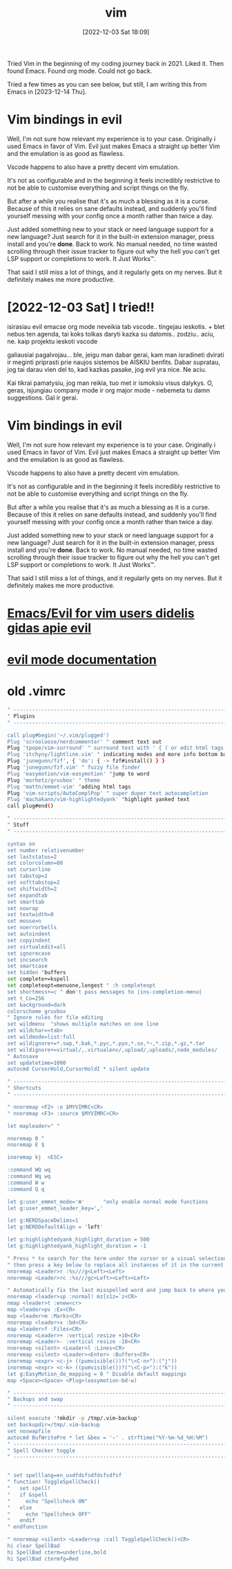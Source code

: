 #+title:      vim
#+date:       [2022-12-03 Sat 18:09]
#+filetags:   :vim:
#+identifier: 20231125T180911

Tried Vim in the beginning of my coding journey back in 2021. Liked it. Then
found Emacs. Found org mode. Could not go back.

Tried a few times as you can see below, but still, I am writing this from Emacs
in [2023-12-14 Thu].

* Vim bindings in evil

Well, I'm not sure how relevant my experience is to your case.
Originally i used Emacs in favor of Vim. Evil just makes Emacs a
straight up better Vim and the emulation is as good as flawless.

Vscode happens to also have a pretty decent vim emulation.

It's not as configurable and in the beginning it feels incredibly
restrictive to not be able to customise everything and script things
on the fly.

But after a while you realise that it's as much a blessing as it is a
curse. Because of this it relies on sane defaults instead, and
suddenly you'll find yourself messing with your config once a month
rather than twice a day.

Just added something new to your stack or need language support for a
new language? Just search for it in the built-in extension manager,
press install and you're *done*. Back to work. No manual needed, no time
wasted scrolling through their issue tracker to figure out why the
hell you can't get LSP support or completions to work. It Just Works™.

That said I still miss a lot of things, and it regularly gets on my
nerves. But it definitely makes me more productive.
* [2022-12-03 Sat] I tried!!

isirasiau evil emacse
org mode neveikia tab vscode.. tingejau ieskotis. + blet nebus ten
agenda, tai koks tolkas daryti kazka su datomis.. zodziu.. aciu, ne.
kaip projektu ieskoti vscode

galiausiai pagalvojau... ble, jeigu man dabar gerai, kam man
isradineti dvirati ir meginti priprasti prie naujos sistemos be AISKIU
benfits. Dabar supratau, jog tai darau vien del to, kad kazkas pasake,
jog evil yra nice. Ne aciu.

Kai tikrai pamatysiu, jog man reikia, tuo met ir ismoksiu visus
dalykys. O, geras, isjungiau company mode ir org major mode - nebemeta
tu damn suggestions. Gal ir gerai.
* Vim bindings in evil

Well, I'm not sure how relevant my experience is to your case.
Originally i used Emacs in favor of Vim. Evil just makes Emacs a
straight up better Vim and the emulation is as good as flawless.

Vscode happens to also have a pretty decent vim emulation.

It's not as configurable and in the beginning it feels incredibly
restrictive to not be able to customise everything and script things
on the fly.

But after a while you realise that it's as much a blessing as it is a
curse. Because of this it relies on sane defaults instead, and
suddenly you'll find yourself messing with your config once a month
rather than twice a day.

Just added something new to your stack or need language support for a
new language? Just search for it in the built-in extension manager,
press install and you're *done*. Back to work. No manual needed, no time
wasted scrolling through their issue tracker to figure out why the
hell you can't get LSP support or completions to work. It Just Works™.

That said I still miss a lot of things, and it regularly gets on my
nerves. But it definitely makes me more productive.
* [[https://github.com/noctuid/evil-guide][Emacs/Evil for vim users didelis gidas apie evil]]
* [[https://evil.readthedocs.io/en/latest/overview.html][evil mode documentation]]
* old .vimrc

#+begin_src bash
" -----------------------------------------------------------------------------
" Plugins
" -----------------------------------------------------------------------------

call plug#begin('~/.vim/plugged')
Plug 'scrooloose/nerdcommenter' " comment text out
Plug 'tpope/vim-surround' " surround text with ' { ( or edit html tags
Plug 'itchyny/lightline.vim' " indicating modes and more info bottom bar
Plug 'junegunn/fzf', { 'do': { -> fzf#install() } }
Plug 'junegunn/fzf.vim' " fuzzy file finder
Plug 'easymotion/vim-easymotion' "jump to word
Plug 'morhetz/gruvbox' " theme
Plug 'mattn/emmet-vim' "adding html tags
Plug 'vim-scripts/AutoComplPop' " super duper text autocompletion
Plug 'machakann/vim-highlightedyank' "highlight yanked text
call plug#end()

" -----------------------------------------------------------------------------
" Stuff
" -----------------------------------------------------------------------------

syntax on
set number relativenumber
set laststatus=2
set colorcolumn=80
set cursorline
set tabstop=2
set softtabstop=2
set shiftwidth=2
set expandtab
set smarttab
set nowrap
set textwidth=0
set mouse=n
set noerrorbells
set autoindent
set copyindent
set virtualedit=all
set ignorecase
set incsearch
set smartcase
set hidden "buffers
set complete+=kspell
set completeopt=menuone,longest " :h completeopt
set shortmess+=c " don't pass messages to |ins-completion-menu|
set t_Co=256
set background=dark
colorscheme gruvbox
" Ignore rules for file editing
set wildmenu  "shows multiple matches on one line
set wildchar=<tab>
set wildmode=list:full
set wildignore+=*.swp,*.bak,*.pyc,*.pyo,*.so,*~,*.zip,*.gz,*.tar
set wildignore+=virtual/,.virtualenv/,upload/,uploads/,node_modules/
" Autosave
set updatetime=1000
autocmd CursorHold,CursorHoldI * silent update

" -----------------------------------------------------------------------------
" Shortcuts
" -----------------------------------------------------------------------------

" nnoremap <F2> :e $MYVIMRC<CR>
" nnoremap <F3> :source $MYVIMRC<CR>

let mapleader=" "

nnoremap B ^
nnoremap E $

inoremap kj  <ESC>

:command WQ wq
:command Wq wq
:command W w
:command Q q

let g:user_emmet_mode='n'      "only enable normal mode functions
let g:user_emmet_leader_key=','

let g:NERDSpaceDelims=1
let g:NERDDefaultAlign = 'left'

let g:highlightedyank_highlight_duration = 500
let g:highlightedyank_highlight_duration = -1

" Press * to search for the term under the cursor or a visual selection and
" then press a key below to replace all instances of it in the current file.
nnoremap <Leader>r :%s///g<Left><Left>
nnoremap <Leader>rc :%s///gc<Left><Left><Left>

" Automatically fix the last misspelled word and jump back to where you were.
nnoremap <leader>sp :normal! mz[s1z=`z<CR>
nmap <leader>t :enew<cr>
map <leader>pv :Ex<CR>
map <leader>m :Marks<CR>
nnoremap <leader>x :bd<CR>
map <leader>f :Files<CR>
nnoremap <Leader>+ :vertical resize +10<CR>
nnoremap <Leader>- :vertical resize -10<CR>
nnoremap <silent> <Leader>l :Lines<CR>
nnoremap <silent> <Leader><Enter> :Buffers<CR>
inoremap <expr> <c-j> ((pumvisible())?("\<C-n>"):("j"))
inoremap <expr> <c-k> ((pumvisible())?("\<C-p>"):("k"))
let g:EasyMotion_do_mapping = 0 " Disable default mappings
map <Space><Space> <Plug>(easymotion-bd-w)

" -----------------------------------------------------------------------------
" Backups and swap
" -----------------------------------------------------------------------------

silent execute '!mkdir -p /tmp/.vim-backup'
set backupdir=/tmp/.vim-backup
set noswapfile
autocmd BufWritePre * let &bex = '-' . strftime("%Y-%m-%d_%H:%M")
" -----------------------------------------------------------------------------
" Spell Checker toggle
" -----------------------------------------------------------------------------


" set spelllang=en_usdfdsfsdfdsfsdfsf
" function! ToggleSpellCheck()
"   set spell!
"   if &spell
"     echo "Spellcheck ON"
"   else
"     echo "Spellcheck OFF"
"   endif
" endfunction

" nnoremap <silent> <Leader>sp :call ToggleSpellCheck()<CR>
hi clear SpellBad
hi SpellBad cterm=underline,bold
hi SpellBad ctermfg=Red
#+end_src
